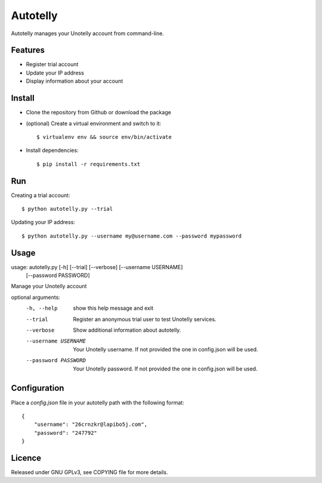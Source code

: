 ===========
 Autotelly
===========

Autotelly manages your Unotelly account from command-line.


Features
--------

* Register trial account
* Update your IP address
* Display information about your account


Install
-------

* Clone the repository from Github or download the package
* (optional) Create a virtual environment and switch to it::

    $ virtualenv env && source env/bin/activate

* Install dependencies::

    $ pip install -r requirements.txt


Run
---

Creating a trial account::

    $ python autotelly.py --trial

Updating your IP address::

    $ python autotelly.py --username my@username.com --password mypassword


Usage
-----

usage: autotelly.py [-h] [--trial] [--verbose] [--username USERNAME]
                    [--password PASSWORD]

Manage your Unotelly account

optional arguments:
  -h, --help           show this help message and exit
  --trial              Register an anonymous trial user to test Unotelly
                       services.
  --verbose            Show additional information about autotelly.
  --username USERNAME  Your Unotelly username. If not provided the one in
                       config.json will be used.
  --password PASSWORD  Your Unotelly password. If not provided the one in
                       config.json will be used.


Configuration
-------------

Place a `config.json` file in your autotelly path with the following format::

    {
        "username": "26crnzkr@lapibo5j.com",
        "password": "247792"
    }


Licence
-------

Released under GNU GPLv3, see COPYING file for more details.
